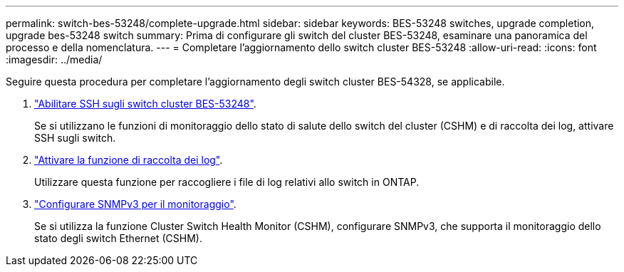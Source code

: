 ---
permalink: switch-bes-53248/complete-upgrade.html 
sidebar: sidebar 
keywords: BES-53248 switches, upgrade completion, upgrade bes-53248 switch 
summary: Prima di configurare gli switch del cluster BES-53248, esaminare una panoramica del processo e della nomenclatura. 
---
= Completare l'aggiornamento dello switch cluster BES-53248
:allow-uri-read: 
:icons: font
:imagesdir: ../media/


[role="lead"]
Seguire questa procedura per completare l'aggiornamento degli switch cluster BES-54328, se applicabile.

. link:configure-ssh.html["Abilitare SSH sugli switch cluster BES-53248"].
+
Se si utilizzano le funzioni di monitoraggio dello stato di salute dello switch del cluster (CSHM) e di raccolta dei log, attivare SSH sugli switch.

. link:configure-log-collection.html["Attivare la funzione di raccolta dei log"].
+
Utilizzare questa funzione per raccogliere i file di log relativi allo switch in ONTAP.

. link:CSHM_snmpv3.html["Configurare SNMPv3 per il monitoraggio"].
+
Se si utilizza la funzione Cluster Switch Health Monitor (CSHM), configurare SNMPv3, che supporta il monitoraggio dello stato degli switch Ethernet (CSHM).


